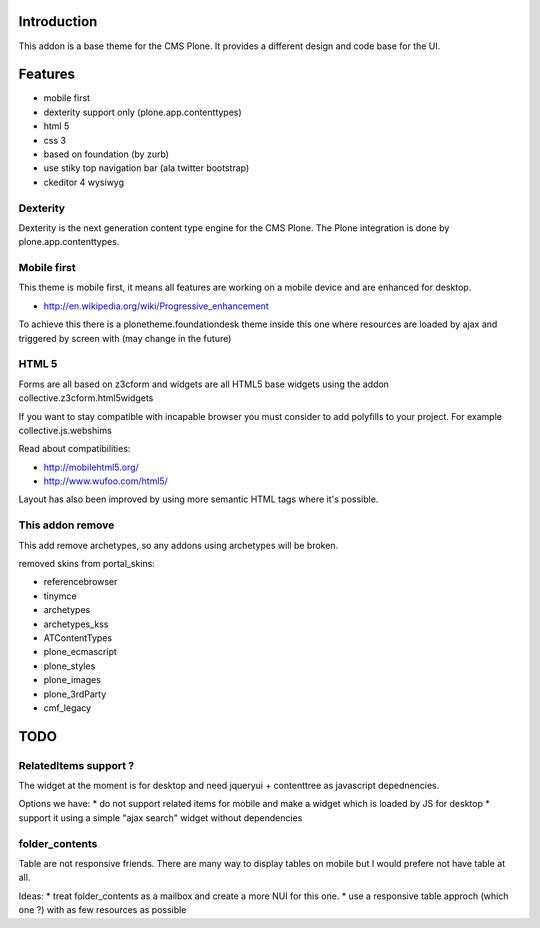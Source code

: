 Introduction
============

This addon is a base theme for the CMS Plone. It provides a different design
and code base for the UI.

Features
========

* mobile first
* dexterity support only (plone.app.contenttypes)
* html 5
* css 3
* based on foundation (by zurb)
* use stiky top navigation bar (ala twitter bootstrap)
* ckeditor 4 wysiwyg

Dexterity
---------

Dexterity is the next generation content type engine for the CMS Plone. The
Plone integration is done by plone.app.contenttypes.

Mobile first
------------

This theme is mobile first, it means all features are working on a mobile
device and are enhanced for desktop.

* http://en.wikipedia.org/wiki/Progressive_enhancement

To achieve this there is a plonetheme.foundationdesk theme inside this one
where resources are loaded by ajax and triggered by screen with (may change
in the future)

HTML 5
------

Forms are all based on z3cform and widgets are all HTML5 base widgets using
the addon collective.z3cform.html5widgets

If you want to stay compatible with incapable browser you must consider to
add polyfills to your project. For example collective.js.webshims

Read about compatibilities:

* http://mobilehtml5.org/
* http://www.wufoo.com/html5/

Layout has also been improved by using more semantic HTML tags where it's
possible.

This addon remove
-----------------

This add remove archetypes, so any addons using archetypes will be broken.

removed skins from portal_skins:

* referencebrowser
* tinymce
* archetypes
* archetypes_kss
* ATContentTypes
* plone_ecmascript
* plone_styles
* plone_images
* plone_3rdParty
* cmf_legacy


TODO
====

RelatedItems support ?
-----------------------

The widget at the moment is for desktop and need jqueryui + contenttree
as javascript depednencies.

Options we have:
* do not support related items for mobile and make a widget which is loaded by JS for desktop
* support it using a simple "ajax search" widget without dependencies

folder_contents
---------------

Table are not responsive friends. There are many way to display tables on
mobile but I would prefere not have table at all.

Ideas:
* treat folder_contents as a mailbox and create a more NUI for this one.
* use a responsive table approch (which one ?) with as few resources as possible



